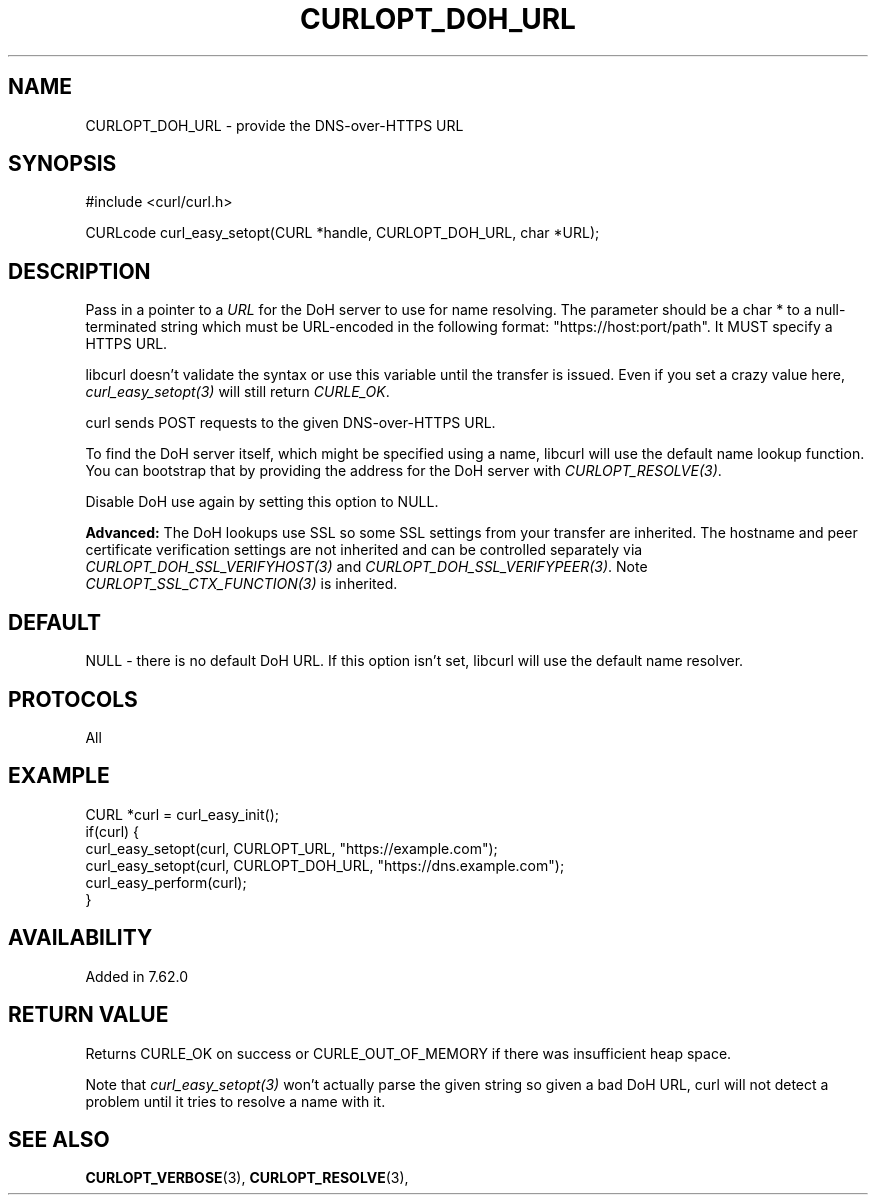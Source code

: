 .\" **************************************************************************
.\" *                                  _   _ ____  _
.\" *  Project                     ___| | | |  _ \| |
.\" *                             / __| | | | |_) | |
.\" *                            | (__| |_| |  _ <| |___
.\" *                             \___|\___/|_| \_\_____|
.\" *
.\" * Copyright (C) 2018, Daniel Stenberg, <daniel@haxx.se>, et al.
.\" *
.\" * This software is licensed as described in the file COPYING, which
.\" * you should have received as part of this distribution. The terms
.\" * are also available at https://curl.se/docs/copyright.html.
.\" *
.\" * You may opt to use, copy, modify, merge, publish, distribute and/or sell
.\" * copies of the Software, and permit persons to whom the Software is
.\" * furnished to do so, under the terms of the COPYING file.
.\" *
.\" * This software is distributed on an "AS IS" basis, WITHOUT WARRANTY OF ANY
.\" * KIND, either express or implied.
.\" *
.\" **************************************************************************
.\"
.TH CURLOPT_DOH_URL 3 "18 Jun 2018" "libcurl 7.62.0" "curl_easy_setopt options"
.SH NAME
CURLOPT_DOH_URL \- provide the DNS-over-HTTPS URL
.SH SYNOPSIS
#include <curl/curl.h>

CURLcode curl_easy_setopt(CURL *handle, CURLOPT_DOH_URL, char *URL);
.SH DESCRIPTION
Pass in a pointer to a \fIURL\fP for the DoH server to use for name
resolving. The parameter should be a char * to a null-terminated string which
must be URL-encoded in the following format: "https://host:port/path". It MUST
specify a HTTPS URL.

libcurl doesn't validate the syntax or use this variable until the transfer is
issued. Even if you set a crazy value here, \fIcurl_easy_setopt(3)\fP will
still return \fICURLE_OK\fP.

curl sends POST requests to the given DNS-over-HTTPS URL.

To find the DoH server itself, which might be specified using a name, libcurl
will use the default name lookup function. You can bootstrap that by providing
the address for the DoH server with \fICURLOPT_RESOLVE(3)\fP.

Disable DoH use again by setting this option to NULL.

\fBAdvanced:\fP The DoH lookups use SSL so some SSL settings from your transfer
are inherited. The hostname and peer certificate verification settings are not
inherited and can be controlled separately via
\fICURLOPT_DOH_SSL_VERIFYHOST(3)\fP and \fICURLOPT_DOH_SSL_VERIFYPEER(3)\fP.
Note \fICURLOPT_SSL_CTX_FUNCTION(3)\fP is inherited.
.SH DEFAULT
NULL - there is no default DoH URL. If this option isn't set, libcurl will use
the default name resolver.
.SH PROTOCOLS
All
.SH EXAMPLE
.nf
CURL *curl = curl_easy_init();
if(curl) {
  curl_easy_setopt(curl, CURLOPT_URL, "https://example.com");
  curl_easy_setopt(curl, CURLOPT_DOH_URL, "https://dns.example.com");
  curl_easy_perform(curl);
}
.fi
.SH AVAILABILITY
Added in 7.62.0
.SH RETURN VALUE
Returns CURLE_OK on success or CURLE_OUT_OF_MEMORY if there was insufficient
heap space.

Note that \fIcurl_easy_setopt(3)\fP won't actually parse the given string so
given a bad DoH URL, curl will not detect a problem until it tries to resolve
a name with it.
.SH "SEE ALSO"
.BR CURLOPT_VERBOSE "(3), " CURLOPT_RESOLVE "(3), "
